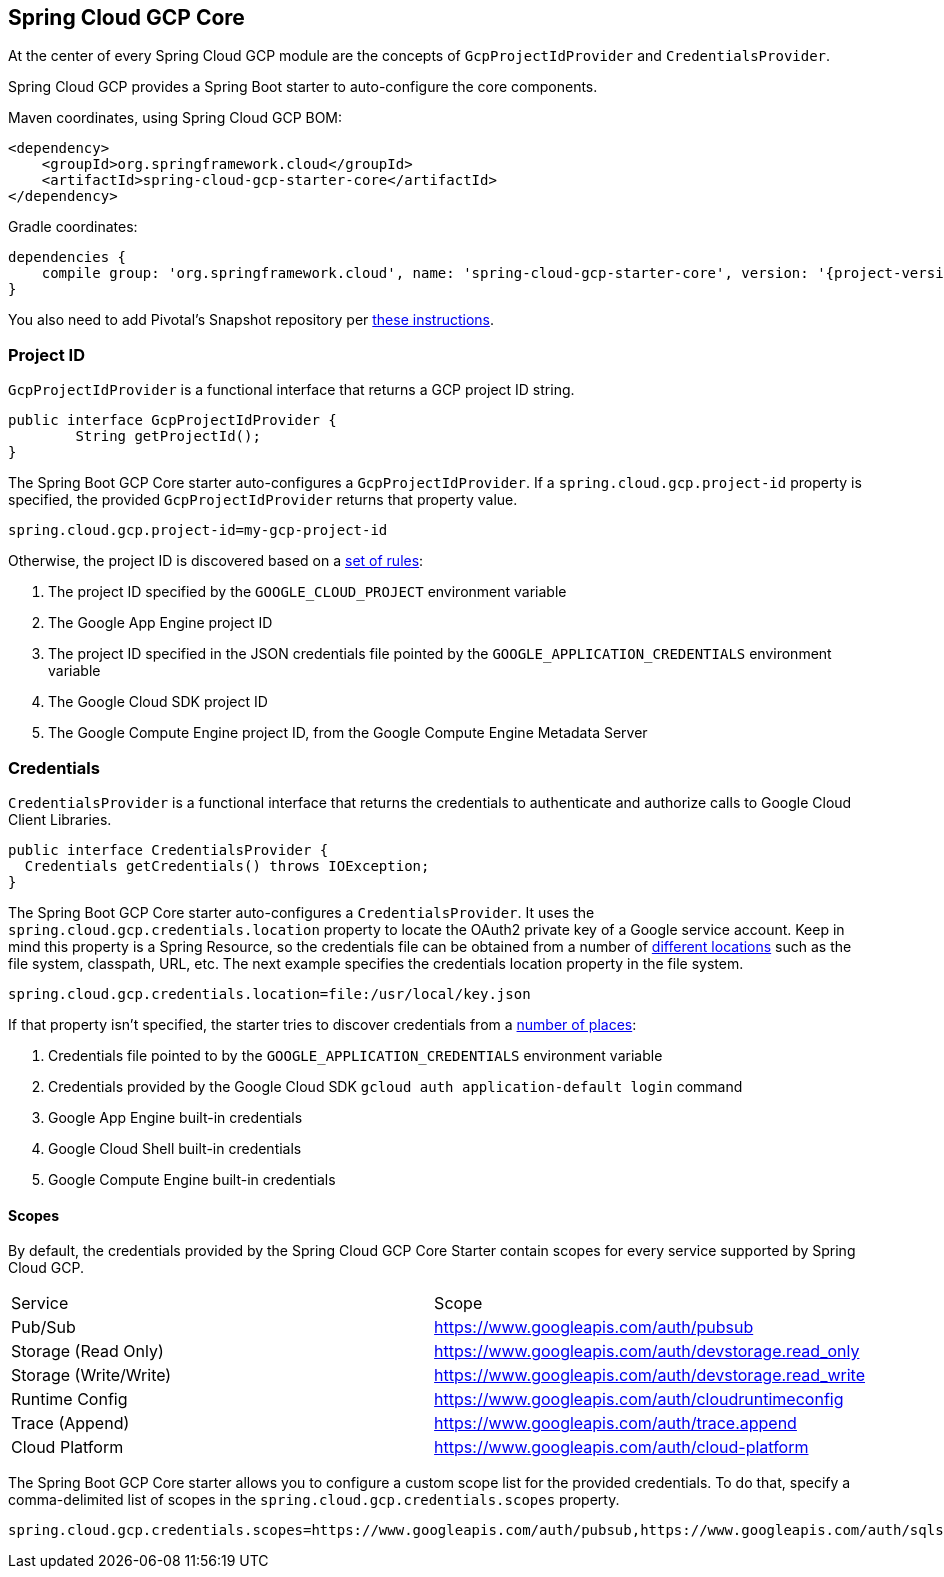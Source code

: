 [#spring-cloud-gcp-core]
== Spring Cloud GCP Core

At the center of every Spring Cloud GCP module are the concepts of `GcpProjectIdProvider` and
`CredentialsProvider`.

Spring Cloud GCP provides a Spring Boot starter to auto-configure the core components.

Maven coordinates, using Spring Cloud GCP BOM:

[source,xml]
----
<dependency>
    <groupId>org.springframework.cloud</groupId>
    <artifactId>spring-cloud-gcp-starter-core</artifactId>
</dependency>
----

Gradle coordinates:

[source,subs="normal"]
----
dependencies {
    compile group: 'org.springframework.cloud', name: 'spring-cloud-gcp-starter-core', version: '{project-version}'
}
----

You also need to add Pivotal's Snapshot repository per
<<pivotal-snapshot-repository, these instructions>>.

=== Project ID

`GcpProjectIdProvider` is a functional interface that returns a GCP project ID string.

[source,java]
----
public interface GcpProjectIdProvider {
	String getProjectId();
}
----

The Spring Boot GCP Core starter auto-configures a `GcpProjectIdProvider`.
If a `spring.cloud.gcp.project-id` property is specified, the provided `GcpProjectIdProvider`
returns that property value.

[source,java]
----
spring.cloud.gcp.project-id=my-gcp-project-id
----

Otherwise, the project ID is discovered based on a
https://googlecloudplatform.github.io/google-cloud-java/latest/apidocs/com/google/cloud/ServiceOptions.html#getDefaultProjectId-[set of rules]:

1. The project ID specified by the `GOOGLE_CLOUD_PROJECT` environment variable
2. The Google App Engine project ID
3. The project ID specified in the JSON credentials file pointed by the
`GOOGLE_APPLICATION_CREDENTIALS` environment variable
4. The Google Cloud SDK project ID
5. The Google Compute Engine project ID, from the Google Compute Engine Metadata Server

=== Credentials

`CredentialsProvider` is a functional interface that returns the credentials to authenticate and
authorize calls to Google Cloud Client Libraries.

[source,java]
----
public interface CredentialsProvider {
  Credentials getCredentials() throws IOException;
}
----

The Spring Boot GCP Core starter auto-configures a `CredentialsProvider`.
It uses the `spring.cloud.gcp.credentials.location` property to locate the OAuth2 private key of a
Google service account.
Keep in mind this property is a Spring Resource, so the credentials file can be obtained from a
number of
https://docs.spring.io/spring/docs/current/spring-framework-reference/html/resources.html#resources-implementations[different locations]
such as the file system, classpath, URL, etc.
The next example specifies the credentials location property in the file system.

[source,yaml]
----
spring.cloud.gcp.credentials.location=file:/usr/local/key.json
----

If that property isn't specified, the starter tries to discover credentials from a
https://github.com/google/google-auth-library-java/blob/master/oauth2_http/java/com/google/auth/oauth2/GoogleCredentials.java#L57[number of places]:

1. Credentials file pointed to by the `GOOGLE_APPLICATION_CREDENTIALS` environment variable
2. Credentials provided by the Google Cloud SDK `gcloud auth application-default login` command
3. Google App Engine built-in credentials
4. Google Cloud Shell built-in credentials
5. Google Compute Engine built-in credentials

==== Scopes

By default, the credentials provided by the Spring Cloud GCP Core Starter contain scopes for every
service supported by Spring Cloud GCP.

|===
| Service | Scope
| Pub/Sub | https://www.googleapis.com/auth/pubsub
| Storage (Read Only) | https://www.googleapis.com/auth/devstorage.read_only
| Storage (Write/Write) | https://www.googleapis.com/auth/devstorage.read_write
| Runtime Config | https://www.googleapis.com/auth/cloudruntimeconfig
| Trace (Append) | https://www.googleapis.com/auth/trace.append
| Cloud Platform | https://www.googleapis.com/auth/cloud-platform
|===

The Spring Boot GCP Core starter allows you to configure a custom scope list for the provided
credentials.
To do that, specify a comma-delimited list of scopes in the `spring.cloud.gcp.credentials.scopes`
property.

[source,yaml]
----
spring.cloud.gcp.credentials.scopes=https://www.googleapis.com/auth/pubsub,https://www.googleapis.com/auth/sqlservice.admin
----
